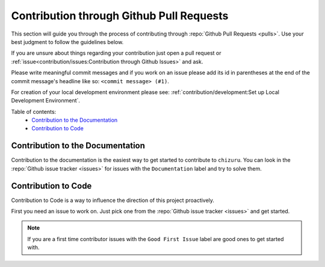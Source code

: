 Contribution through Github Pull Requests
=========================================

This section will guide you through the process of contributing through
:repo:`Github Pull Requests <pulls>`. Use your best judgment to follow the guidelines
below.

If you are unsure about things regarding your contribution just open a pull request or
:ref:`issue<contribution/issues:Contribution through Github Issues>` and ask.

Please write meaningful commit messages and if you work on an issue please add its id in
parentheses at the end of the commit message's headline like so:
``<commit message> (#1)``.

For creation of your local development environment please see:
:ref:`contribution/development:Set up Local Development Environment`.

Table of contents:
    - `Contribution to the Documentation`_
    - `Contribution to Code`_


Contribution to the Documentation
---------------------------------

Contribution to the documentation is the easiest way to get started to contribute to
``chizuru``. You can look in the :repo:`Github issue tracker <issues>`
for issues with the ``Documentation`` label and try to solve them.


Contribution to Code
--------------------

Contribution to Code is a way to influence the direction of this project proactively.

First you need an issue to work on. Just pick one from the
:repo:`Github issue tracker <issues>` and get started.

.. note::
    If you are a first time contributor issues with the ``Good First Issue`` label are
    good ones to get started with.
